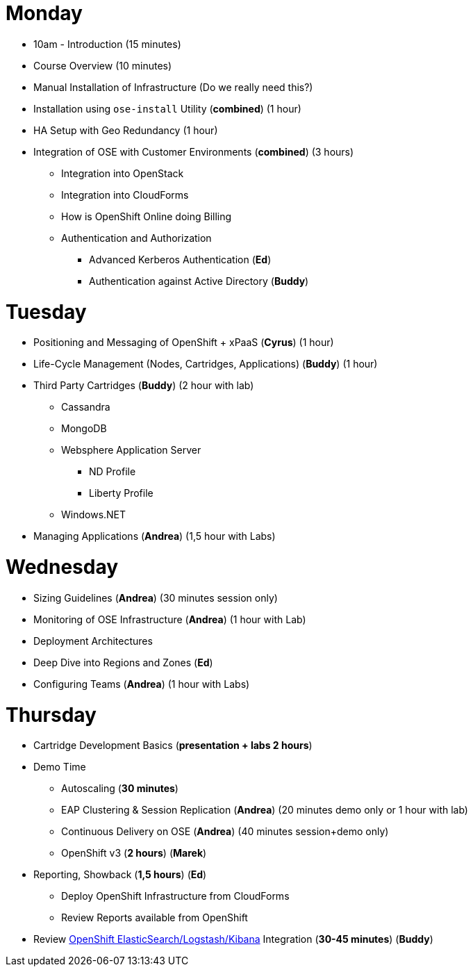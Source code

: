 = Monday

* 10am - Introduction (15 minutes)
* Course Overview (10 minutes)
* Manual Installation of Infrastructure (Do we really need this?)
* Installation using `ose-install` Utility (**combined**) (1 hour)
* HA Setup with Geo Redundancy (1 hour)
* Integration of OSE with Customer Environments (**combined**) (3 hours)
** Integration into OpenStack
** Integration into CloudForms
** How is OpenShift Online doing Billing
** Authentication and Authorization
*** Advanced Kerberos Authentication (**Ed**)
*** Authentication against Active Directory (**Buddy**)

= Tuesday

* Positioning and Messaging of OpenShift + xPaaS (**Cyrus**) (1 hour)
* Life-Cycle Management (Nodes, Cartridges, Applications) (**Buddy**) (1 hour)
* Third Party Cartridges (**Buddy**) (2 hour with lab)
** Cassandra
** MongoDB
** Websphere Application Server
*** ND Profile
*** Liberty Profile
** Windows.NET
* Managing Applications (**Andrea**) (1,5 hour with Labs)

= Wednesday

* Sizing Guidelines (**Andrea**) (30 minutes session only)
* Monitoring of OSE Infrastructure (**Andrea**) (1 hour with Lab)
* Deployment Architectures
* Deep Dive into Regions and Zones (**Ed**)
* Configuring Teams (**Andrea**) (1 hour with Labs)

= Thursday

* Cartridge Development Basics (**presentation + labs 2 hours**)
* Demo Time
** Autoscaling (**30 minutes**)
** EAP Clustering &amp; Session Replication (**Andrea**) (20 minutes demo only or 1 hour with lab)
** Continuous Delivery on OSE (**Andrea**) (40 minutes session+demo only)
** OpenShift v3 (**2 hours**) (**Marek**)
* Reporting, Showback (**1,5 hours**) (**Ed**)
** Deploy OpenShift Infrastructure from CloudForms
** Review Reports available from OpenShift
* Review https://github.com/RedHatEMEA/ose-elk[OpenShift ElasticSearch/Logstash/Kibana] Integration (**30-45 minutes**) (**Buddy**)
